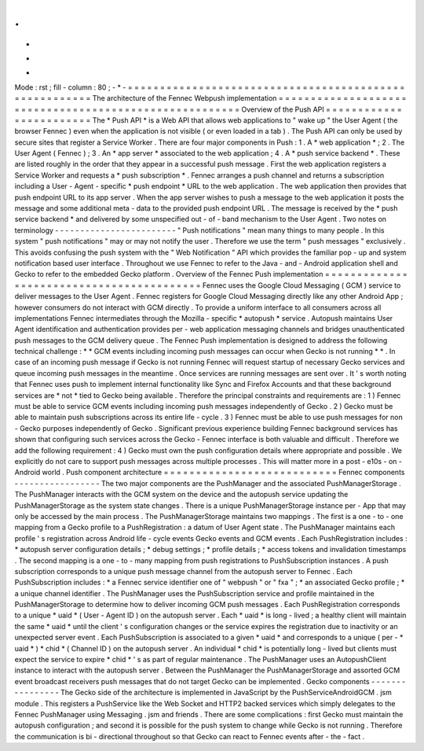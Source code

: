 .
.
-
*
-
Mode
:
rst
;
fill
-
column
:
80
;
-
*
-
=
=
=
=
=
=
=
=
=
=
=
=
=
=
=
=
=
=
=
=
=
=
=
=
=
=
=
=
=
=
=
=
=
=
=
=
=
=
=
=
=
=
=
=
=
=
=
=
=
=
=
=
=
=
=
The
architecture
of
the
Fennec
Webpush
implementation
=
=
=
=
=
=
=
=
=
=
=
=
=
=
=
=
=
=
=
=
=
=
=
=
=
=
=
=
=
=
=
=
=
=
=
=
=
=
=
=
=
=
=
=
=
=
=
=
=
=
=
=
=
=
=
Overview
of
the
Push
API
=
=
=
=
=
=
=
=
=
=
=
=
=
=
=
=
=
=
=
=
=
=
=
=
The
*
Push
API
*
is
a
Web
API
that
allows
web
applications
to
"
wake
up
"
the
User
Agent
(
the
browser
Fennec
)
even
when
the
application
is
not
visible
(
or
even
loaded
in
a
tab
)
.
The
Push
API
can
only
be
used
by
secure
sites
that
register
a
Service
Worker
.
There
are
four
major
components
in
Push
:
1
.
A
*
web
application
*
;
2
.
The
User
Agent
(
Fennec
)
;
3
.
An
*
app
server
*
associated
to
the
web
application
;
4
.
A
*
push
service
backend
*
.
These
are
listed
roughly
in
the
order
that
they
appear
in
a
successful
push
message
.
First
the
web
application
registers
a
Service
Worker
and
requests
a
*
push
subscription
*
.
Fennec
arranges
a
push
channel
and
returns
a
subscription
including
a
User
-
Agent
-
specific
*
push
endpoint
*
URL
to
the
web
application
.
The
web
application
then
provides
that
push
endpoint
URL
to
its
app
server
.
When
the
app
server
wishes
to
push
a
message
to
the
web
application
it
posts
the
message
and
some
additional
meta
-
data
to
the
provided
push
endpoint
URL
.
The
message
is
received
by
the
*
push
service
backend
*
and
delivered
by
some
unspecified
out
-
of
-
band
mechanism
to
the
User
Agent
.
Two
notes
on
terminology
-
-
-
-
-
-
-
-
-
-
-
-
-
-
-
-
-
-
-
-
-
-
-
-
"
Push
notifications
"
mean
many
things
to
many
people
.
In
this
system
"
push
notifications
"
may
or
may
not
notify
the
user
.
Therefore
we
use
the
term
"
push
messages
"
exclusively
.
This
avoids
confusing
the
push
system
with
the
"
Web
Notification
"
API
which
provides
the
familiar
pop
-
up
and
system
notification
based
user
interface
.
Throughout
we
use
Fennec
to
refer
to
the
Java
-
and
-
Android
application
shell
and
Gecko
to
refer
to
the
embedded
Gecko
platform
.
Overview
of
the
Fennec
Push
implementation
=
=
=
=
=
=
=
=
=
=
=
=
=
=
=
=
=
=
=
=
=
=
=
=
=
=
=
=
=
=
=
=
=
=
=
=
=
=
=
=
=
=
Fennec
uses
the
Google
Cloud
Messaging
(
GCM
)
service
to
deliver
messages
to
the
User
Agent
.
Fennec
registers
for
Google
Cloud
Messaging
directly
like
any
other
Android
App
;
however
consumers
do
not
interact
with
GCM
directly
.
To
provide
a
uniform
interface
to
all
consumers
across
all
implementations
Fennec
intermediates
through
the
Mozilla
-
specific
*
autopush
*
service
.
Autopush
maintains
User
Agent
identification
and
authentication
provides
per
-
web
application
messaging
channels
and
bridges
unauthenticated
push
messages
to
the
GCM
delivery
queue
.
The
Fennec
Push
implementation
is
designed
to
address
the
following
technical
challenge
:
*
*
GCM
events
including
incoming
push
messages
can
occur
when
Gecko
is
not
running
*
*
.
In
case
of
an
incoming
push
message
if
Gecko
is
not
running
Fennec
will
request
startup
of
necessary
Gecko
services
and
queue
incoming
push
messages
in
the
meantime
.
Once
services
are
running
messages
are
sent
over
.
It
'
s
worth
noting
that
Fennec
uses
push
to
implement
internal
functionality
like
Sync
and
Firefox
Accounts
and
that
these
background
services
are
*
not
*
tied
to
Gecko
being
available
.
Therefore
the
principal
constraints
and
requirements
are
:
1
)
Fennec
must
be
able
to
service
GCM
events
including
incoming
push
messages
independently
of
Gecko
.
2
)
Gecko
must
be
able
to
maintain
push
subscriptions
across
its
entire
life
-
cycle
.
3
)
Fennec
must
be
able
to
use
push
messages
for
non
-
Gecko
purposes
independently
of
Gecko
.
Significant
previous
experience
building
Fennec
background
services
has
shown
that
configuring
such
services
across
the
Gecko
-
Fennec
interface
is
both
valuable
and
difficult
.
Therefore
we
add
the
following
requirement
:
4
)
Gecko
must
own
the
push
configuration
details
where
appropriate
and
possible
.
We
explicitly
do
not
care
to
support
push
messages
across
multiple
processes
.
This
will
matter
more
in
a
post
-
e10s
-
on
-
Android
world
.
Push
component
architecture
=
=
=
=
=
=
=
=
=
=
=
=
=
=
=
=
=
=
=
=
=
=
=
=
=
=
=
Fennec
components
-
-
-
-
-
-
-
-
-
-
-
-
-
-
-
-
-
The
two
major
components
are
the
PushManager
and
the
associated
PushManagerStorage
.
The
PushManager
interacts
with
the
GCM
system
on
the
device
and
the
autopush
service
updating
the
PushManagerStorage
as
the
system
state
changes
.
There
is
a
unique
PushManagerStorage
instance
per
-
App
that
may
only
be
accessed
by
the
main
process
.
The
PushManagerStorage
maintains
two
mappings
.
The
first
is
a
one
-
to
-
one
mapping
from
a
Gecko
profile
to
a
PushRegistration
:
a
datum
of
User
Agent
state
.
The
PushManager
maintains
each
profile
'
s
registration
across
Android
life
-
cycle
events
Gecko
events
and
GCM
events
.
Each
PushRegistration
includes
:
*
autopush
server
configuration
details
;
*
debug
settings
;
*
profile
details
;
*
access
tokens
and
invalidation
timestamps
.
The
second
mapping
is
a
one
-
to
-
many
mapping
from
push
registrations
to
PushSubscription
instances
.
A
push
subscription
corresponds
to
a
unique
push
message
channel
from
the
autopush
server
to
Fennec
.
Each
PushSubscription
includes
:
*
a
Fennec
service
identifier
one
of
"
webpush
"
or
"
fxa
"
;
*
an
associated
Gecko
profile
;
*
a
unique
channel
identifier
.
The
PushManager
uses
the
PushSubscription
service
and
profile
maintained
in
the
PushManagerStorage
to
determine
how
to
deliver
incoming
GCM
push
messages
.
Each
PushRegistration
corresponds
to
a
unique
*
uaid
*
(
User
-
Agent
ID
)
on
the
autopush
server
.
Each
*
uaid
*
is
long
-
lived
;
a
healthy
client
will
maintain
the
same
*
uaid
*
until
the
client
'
s
configuration
changes
or
the
service
expires
the
registration
due
to
inactivity
or
an
unexpected
server
event
.
Each
PushSubscription
is
associated
to
a
given
*
uaid
*
and
corresponds
to
a
unique
(
per
-
*
uaid
*
)
*
chid
*
(
Channel
ID
)
on
the
autopush
server
.
An
individual
*
chid
*
is
potentially
long
-
lived
but
clients
must
expect
the
service
to
expire
*
chid
*
'
s
as
part
of
regular
maintenance
.
The
PushManager
uses
an
AutopushClient
instance
to
interact
with
the
autopush
server
.
Between
the
PushManager
the
PushManagerStorage
and
assorted
GCM
event
broadcast
receivers
push
messages
that
do
not
target
Gecko
can
be
implemented
.
Gecko
components
-
-
-
-
-
-
-
-
-
-
-
-
-
-
-
-
The
Gecko
side
of
the
architecture
is
implemented
in
JavaScript
by
the
PushServiceAndroidGCM
.
jsm
module
.
This
registers
a
PushService
like
the
Web
Socket
and
HTTP2
backed
services
which
simply
delegates
to
the
Fennec
PushManager
using
Messaging
.
jsm
and
friends
.
There
are
some
complications
:
first
Gecko
must
maintain
the
autopush
configuration
;
and
second
it
is
possible
for
the
push
system
to
change
while
Gecko
is
not
running
.
Therefore
the
communication
is
bi
-
directional
throughout
so
that
Gecko
can
react
to
Fennec
events
after
-
the
-
fact
.
